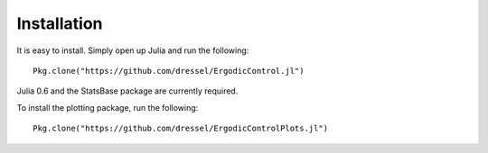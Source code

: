 =========================
Installation
=========================
It is easy to install. Simply open up Julia and run the following:
::

    Pkg.clone("https://github.com/dressel/ErgodicControl.jl")

Julia 0.6 and the StatsBase package are currently required.

To install the plotting package, run the following:
::

    Pkg.clone("https://github.com/dressel/ErgodicControlPlots.jl")

